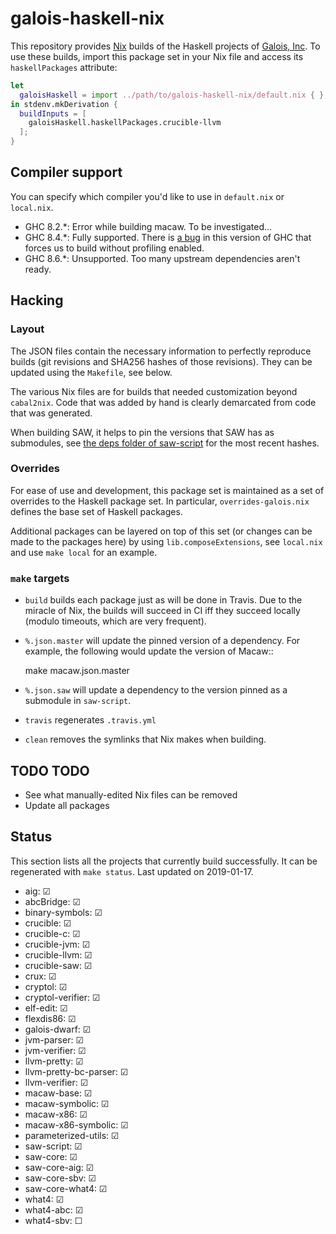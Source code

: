 * galois-haskell-nix

This repository provides [[https://nixos.org/nix][Nix]] builds of the Haskell projects of [[https://galois.com/][Galois, Inc]]. To
use these builds, import this package set in your Nix file and access its
=haskellPackages= attribute:

  #+begin_src nix
    let
      galoisHaskell = import ../path/to/galois-haskell-nix/default.nix { };
    in stdenv.mkDerivation {
      buildInputs = [
        galoisHaskell.haskellPackages.crucible-llvm
      ];
    }
  #+end_src

** Compiler support

   You can specify which compiler you'd like to use in =default.nix= or
   =local.nix=.

   - GHC 8.2.*: Error while building macaw. To be investigated...
   - GHC 8.4.*: Fully supported. There is [[https://ghc.haskell.org/trac/ghc/ticket/15186][a bug]] in this version of GHC
     that forces us to build without profiling enabled.
   - GHC 8.6.*: Unsupported. Too many upstream dependencies aren't ready.

** Hacking

*** Layout

    The JSON files contain the necessary information to perfectly reproduce builds
    (git revisions and SHA256 hashes of those revisions). They can be updated using
    the =Makefile=, see below.

    The various Nix files are for builds that needed customization beyond
    =cabal2nix=. Code that was added by hand is clearly demarcated from
    code that was generated.

    When building SAW, it helps to pin the versions that SAW has as submodules, see
    [[https://github.com/GaloisInc/saw-script/tree/master/deps][the deps folder of saw-script]] for the most recent hashes.

*** Overrides

    For ease of use and development, this package set is maintained as a set of
    overrides to the Haskell package set. In particular, =overrides-galois.nix=
    defines the base set of Haskell packages.

    Additional packages can be layered on top of this set (or changes can be
    made to the packages here) by using =lib.composeExtensions=, see =local.nix=
    and use ~make local~ for an example.

*** =make= targets

    - =build= builds each package just as will be done in Travis. Due to the
      miracle of Nix, the builds will succeed in CI iff they succeed locally (modulo
      timeouts, which are very frequent).

    - =%.json.master= will update the pinned version of a dependency. For
      example, the following would update the version of Macaw::

      make macaw.json.master

    - =%.json.saw= will update a dependency to the version pinned as a submodule
      in =saw-script=.

    - =travis= regenerates =.travis.yml=

    - =clean= removes the symlinks that Nix makes when building.

** TODO TODO

  - See what manually-edited Nix files can be removed
  - Update all packages

** Status

   This section lists all the projects that currently build successfully.
   It can be regenerated with ~make status~.
   Last updated on 2019-01-17.

   - aig: ☑
   - abcBridge: ☑
   - binary-symbols: ☑
   - crucible: ☑
   - crucible-c: ☑
   - crucible-jvm: ☑
   - crucible-llvm: ☑
   - crucible-saw: ☑
   - crux: ☑
   - cryptol: ☑
   - cryptol-verifier: ☑
   - elf-edit: ☑
   - flexdis86: ☑
   - galois-dwarf: ☑
   - jvm-parser: ☑
   - jvm-verifier: ☑
   - llvm-pretty: ☑
   - llvm-pretty-bc-parser: ☑
   - llvm-verifier: ☑
   - macaw-base: ☑
   - macaw-symbolic: ☑
   - macaw-x86: ☑
   - macaw-x86-symbolic: ☑
   - parameterized-utils: ☑
   - saw-script: ☑
   - saw-core: ☑
   - saw-core-aig: ☑
   - saw-core-sbv: ☑
   - saw-core-what4: ☑
   - what4: ☑
   - what4-abc: ☑
   - what4-sbv: ☐
